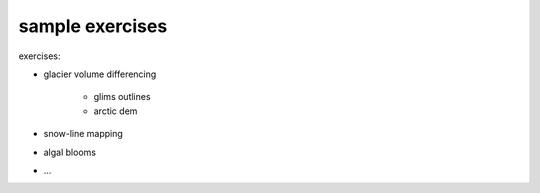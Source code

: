 sample exercises
=================

exercises:

- glacier volume differencing

    - glims outlines
    - arctic dem

- snow-line mapping
- algal blooms
- ...
